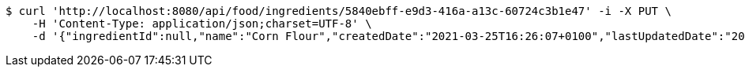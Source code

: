 [source,bash]
----
$ curl 'http://localhost:8080/api/food/ingredients/5840ebff-e9d3-416a-a13c-60724c3b1e47' -i -X PUT \
    -H 'Content-Type: application/json;charset=UTF-8' \
    -d '{"ingredientId":null,"name":"Corn Flour","createdDate":"2021-03-25T16:26:07+0100","lastUpdatedDate":"2021-03-25T16:26:07+0100"}'
----